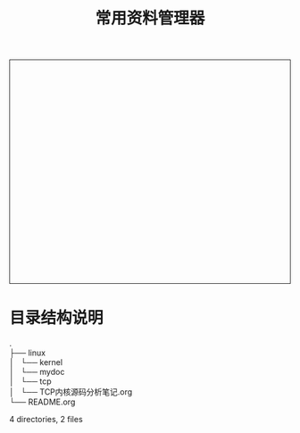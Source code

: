 #+TITLE: 常用资料管理器
#+STYLE: <link rel="stylesheet" type="text/css" href="/home/mosp/.emacs.d/style/style.css" />
#+OPTIONS: ^:{} H:5 toc:5 \n:t
#+html: <div style="height:400px;overflow:auto;border-style:solid;border-width:1px">
#+html: </div>

* 目录结构说明  
.
├── linux
│   └── kernel
│       └── mydoc
│           └── tcp
│               └── TCP内核源码分析笔记.org
└── README.org

4 directories, 2 files
  
